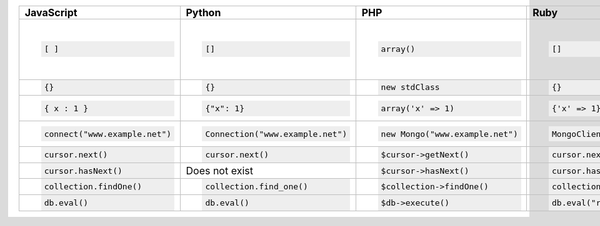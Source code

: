 +-------------------------------+----------------------------------+---------------------------------+--------------------------------------+---------------------------------------------------+-------------------------------------------+------------------------------------------------------------------+--------------------------------------------------------+
| JavaScript                    | Python                           | PHP                             | Ruby                                 | Java                                              | C++                                       | C#                                                               | Perl                                                   |
+===============================+==================================+=================================+======================================+===================================================+===========================================+==================================================================+========================================================+
| .. code-block:: javascript    | .. code-block:: python           | .. code-block:: php             | .. code-block:: ruby                 | .. code-block:: java                              | .. code-block:: cpp                       | .. code-block:: csharp                                           | .. code-block:: perl                                   |
|                               |                                  |                                 |                                      |                                                   |                                           |                                                                  |                                                        |
|    [ ]                        |    []                            |    array()                      |    []                                |    BasicDBList                                    |    BSONObj                                |    BsonArray                                                     |    [ ]                                                 |
|                               |                                  |                                 |                                      |                                                   |                                           |                                                                  |                                                        |
|                               |                                  |                                 |                                      |                                                   | or                                        |                                                                  |                                                        |
|                               |                                  |                                 |                                      |                                                   |                                           |                                                                  |                                                        |
|                               |                                  |                                 |                                      |                                                   | .. code-block:: cpp                       |                                                                  |                                                        |
|                               |                                  |                                 |                                      |                                                   |                                           |                                                                  |                                                        |
|                               |                                  |                                 |                                      |                                                   |    bson::bo                               |                                                                  |                                                        |
|                               |                                  |                                 |                                      |                                                   |                                           |                                                                  |                                                        |
+-------------------------------+----------------------------------+---------------------------------+--------------------------------------+---------------------------------------------------+-------------------------------------------+------------------------------------------------------------------+--------------------------------------------------------+
| .. code-block:: javascript    | .. code-block:: python           | .. code-block:: php             | .. code-block:: ruby                 | .. code-block:: java                              | .. code-block:: cpp                       | .. code-block:: csharp                                           | .. code-block:: perl                                   |
|                               |                                  |                                 |                                      |                                                   |                                           |                                                                  |                                                        |
|    {}                         |    {}                            |    new stdClass                 |    {}                                |    BasicDBObject                                  |    BSONObj                                |    BsonDocument                                                  |    {}                                                  |
|                               |                                  |                                 |                                      |                                                   |                                           |                                                                  |                                                        |
+-------------------------------+----------------------------------+---------------------------------+--------------------------------------+---------------------------------------------------+-------------------------------------------+------------------------------------------------------------------+--------------------------------------------------------+
| .. code-block:: javascript    | .. code-block:: python           | .. code-block:: php             | .. code-block:: ruby                 | .. code-block:: java                              | .. code-block:: cpp                       | .. code-block:: csharp                                           | .. code-block:: perl                                   |
|                               |                                  |                                 |                                      |                                                   |                                           |                                                                  |                                                        |
|    { x : 1 }                  |    {"x": 1}                      |    array('x' => 1)              |    {'x' => 1}                        |    BasicDBObjectBuilder.start().add("x", 1).get() |    BSONObjBuilder().append("x", 1).obj(); |    new BsonDocument("x", 1)                                      |    { x : 1 }                                           |
|                               |                                  |                                 |                                      |                                                   |    BSON( "x" << 1 )                       |                                                                  |                                                        |
|                               |                                  |                                 |                                      |                                                   |                                           |                                                                  |                                                        |
+-------------------------------+----------------------------------+---------------------------------+--------------------------------------+---------------------------------------------------+-------------------------------------------+------------------------------------------------------------------+--------------------------------------------------------+
| .. code-block:: javascript    | .. code-block:: python           | .. code-block:: php             | .. code-block:: ruby                 | .. code-block:: java                              | .. code-block:: cpp                       | .. code-block:: csharp                                           | .. code-block:: perl                                   |
|                               |                                  |                                 |                                      |                                                   |                                           |                                                                  |                                                        |
|    connect("www.example.net") |    Connection("www.example.net") |    new Mongo("www.example.net") |   MongoClient.new("www.example.net") |    new Mongo("www.example.net", "dbname")         |    mongo::DBClientConnection conn;        |    var server = MongoServer.Create("mongodb://www.example.net"); |    MongoDB::Connection->new(host => 'www.example.net') |
|                               |                                  |                                 |                                      |                                                   |    conn.connect("www.example.net");       |                                                                  |                                                        |
|                               |                                  |                                 |                                      |                                                   |                                           |                                                                  |                                                        |
+-------------------------------+----------------------------------+---------------------------------+--------------------------------------+---------------------------------------------------+-------------------------------------------+------------------------------------------------------------------+--------------------------------------------------------+
| .. code-block:: javascript    | .. code-block:: python           | .. code-block:: php             | .. code-block:: ruby                 | .. code-block:: java                              | .. code-block:: cpp                       | .. code-block:: csharp                                           | .. code-block:: perl                                   |
|                               |                                  |                                 |                                      |                                                   |                                           |                                                                  |                                                        |
|    cursor.next()              |    cursor.next()                 |    $cursor->getNext()           |    cursor.next                       |    cursor.next()                                  |    cursor.next()                          |    foreach (var document in cursor)                              |    $cursor->next()                                     |
|                               |                                  |                                 |                                      |                                                   |                                           |                                                                  |                                                        |
+-------------------------------+----------------------------------+---------------------------------+--------------------------------------+---------------------------------------------------+-------------------------------------------+------------------------------------------------------------------+--------------------------------------------------------+
| .. code-block:: javascript    | Does not exist                   | .. code-block:: php             | .. code-block:: ruby                 | .. code-block:: java                              | .. code-block:: cpp                       |                                                                  | .. code-block:: perl                                   |
|                               |                                  |                                 |                                      |                                                   |                                           |                                                                  |                                                        |
|    cursor.hasNext()           |                                  |    $cursor->hasNext()           |    cursor.has_next?                  |    cursor.hasNext()                               |    cursor.more()                          |                                                                  |    $cursor->has_next()                                 |
|                               |                                  |                                 |                                      |                                                   |                                           |                                                                  |                                                        |
+-------------------------------+----------------------------------+---------------------------------+--------------------------------------+---------------------------------------------------+-------------------------------------------+------------------------------------------------------------------+--------------------------------------------------------+
| .. code-block:: javascript    | .. code-block:: python           | .. code-block:: php             | .. code-block:: ruby                 | .. code-block:: java                              | .. code-block:: cpp                       | .. code-block:: csharp                                           | .. code-block:: perl                                   |
|                               |                                  |                                 |                                      |                                                   |                                           |                                                                  |                                                        |
|    collection.findOne()       |    collection.find_one()         |    $collection->findOne()       |    collection.find_one               |    collection.findOne()                           |    connection.findOne(namespace, query)   |    collection.FindOne()                                          |    $collection->find_one()                             |
|                               |                                  |                                 |                                      |                                                   |                                           |                                                                  |                                                        |
+-------------------------------+----------------------------------+---------------------------------+--------------------------------------+---------------------------------------------------+-------------------------------------------+------------------------------------------------------------------+--------------------------------------------------------+
| .. code-block:: javascript    | .. code-block:: python           | .. code-block:: php             | .. code-block:: ruby                 | .. code-block:: java                              | .. code-block:: cpp                       | .. code-block:: csharp                                           | .. code-block:: perl                                   |
|                               |                                  |                                 |                                      |                                                   |                                           |                                                                  |                                                        |
|    db.eval()                  |    db.eval()                     |    $db->execute()               |    db.eval("return sum(2,3);")       |    db.doEval()                                    |    connection.eval()                      |    db.Eval(js)                                                   |    $db->eval()                                         |
|                               |                                  |                                 |                                      |                                                   |                                           |                                                                  |                                                        |
+-------------------------------+----------------------------------+---------------------------------+--------------------------------------+---------------------------------------------------+-------------------------------------------+------------------------------------------------------------------+--------------------------------------------------------+
